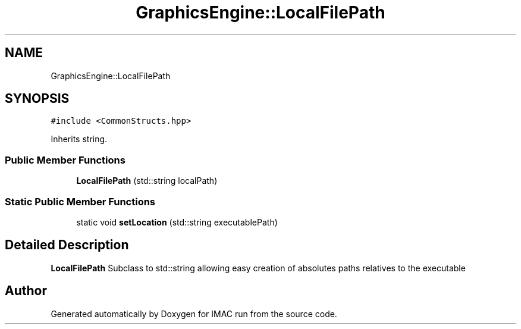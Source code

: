 .TH "GraphicsEngine::LocalFilePath" 3 "Tue Dec 18 2018" "IMAC run" \" -*- nroff -*-
.ad l
.nh
.SH NAME
GraphicsEngine::LocalFilePath
.SH SYNOPSIS
.br
.PP
.PP
\fC#include <CommonStructs\&.hpp>\fP
.PP
Inherits string\&.
.SS "Public Member Functions"

.in +1c
.ti -1c
.RI "\fBLocalFilePath\fP (std::string localPath)"
.br
.in -1c
.SS "Static Public Member Functions"

.in +1c
.ti -1c
.RI "static void \fBsetLocation\fP (std::string executablePath)"
.br
.in -1c
.SH "Detailed Description"
.PP 
\fBLocalFilePath\fP Subclass to std::string allowing easy creation of absolutes paths relatives to the executable 

.SH "Author"
.PP 
Generated automatically by Doxygen for IMAC run from the source code\&.
